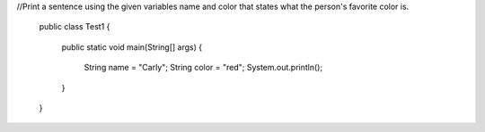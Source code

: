 .. activecode::  ch4Ex5q
   :author: Katie Pede
   :difficulty: 0.0
   :basecourse: apcsareview
   :chapter: Strings
   :subchapter: StringPractice
   :topics: Strings/StringPractice
   :from_source: F
   :language: java

//Print a sentence using the given variables name and color that states what the person's favorite color is.

   public class Test1
   {
       public static void main(String[] args)
       {
           String name = "Carly";
           String color = "red";
           System.out.println();
       }

   }